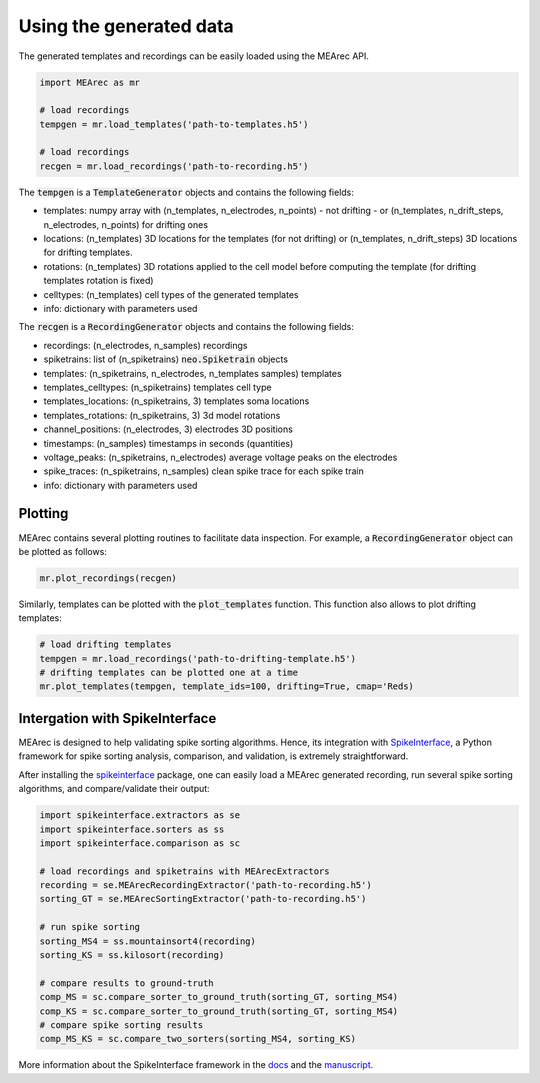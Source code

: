 Using the generated data
========================

The generated templates and recordings can be easily loaded using the MEArec API.

.. code-block:: python

    import MEArec as mr

    # load recordings
    tempgen = mr.load_templates('path-to-templates.h5')

    # load recordings
    recgen = mr.load_recordings('path-to-recording.h5')


The :code:`tempgen` is a :code:`TemplateGenerator` objects and contains the following fields:

* templates: numpy array with (n_templates, n_electrodes, n_points) - not drifting - or (n_templates, n_drift_steps, n_electrodes, n_points) for drifting ones
* locations: (n_templates) 3D locations for the templates (for not drifting) or (n_templates, n_drift_steps) 3D locations for drifting templates.
* rotations: (n_templates) 3D rotations applied to the cell model before computing the template (for drifting templates rotation is fixed)
* celltypes: (n_templates) cell types of the generated templates
* info: dictionary with parameters used

The :code:`recgen` is a :code:`RecordingGenerator` objects and contains the following fields:

* recordings: (n_electrodes, n_samples) recordings
* spiketrains: list of (n_spiketrains) :code:`neo.Spiketrain` objects
* templates: (n_spiketrains, n_electrodes, n_templates samples) templates
* templates_celltypes: (n_spiketrains) templates cell type
* templates_locations: (n_spiketrains, 3) templates soma locations
* templates_rotations: (n_spiketrains, 3) 3d model rotations
* channel_positions: (n_electrodes, 3) electrodes 3D positions
* timestamps: (n_samples) timestamps in seconds (quantities)
* voltage_peaks: (n_spiketrains, n_electrodes) average voltage peaks on the electrodes
* spike_traces: (n_spiketrains, n_samples) clean spike trace for each spike train
* info: dictionary with parameters used

Plotting
--------

MEArec contains several plotting routines to facilitate data inspection.
For example, a :code:`RecordingGenerator` object can be plotted as follows:

.. code-block:: python

    mr.plot_recordings(recgen)

.. image:: images/recordings_static.png

Similarly, templates can be plotted with the :code:`plot_templates` function. This function also allows to plot drifting
templates:

.. code-block:: python

    # load drifting templates
    tempgen = mr.load_recordings('path-to-drifting-template.h5')
    # drifting templates can be plotted one at a time
    mr.plot_templates(tempgen, template_ids=100, drifting=True, cmap='Reds)

.. image:: images/templates_drift.png

Intergation with SpikeInterface
-------------------------------

MEArec is designed to help validating spike sorting algorithms. Hence, its integration
with `SpikeInterface <https://github.com/SpikeInterface>`_, a Python framework for spike sorting analysis, comparison,
and validation, is extremely straightforward.

After installing the `spikeinterface <https://github.com/SpikeInterface/spikeinterface>`_ package,
one can easily load a MEArec generated recording, run several spike sorting algorithms, and compare/validate their output:

.. code-block:: python

    import spikeinterface.extractors as se
    import spikeinterface.sorters as ss
    import spikeinterface.comparison as sc

    # load recordings and spiketrains with MEArecExtractors
    recording = se.MEArecRecordingExtractor('path-to-recording.h5')
    sorting_GT = se.MEArecSortingExtractor('path-to-recording.h5')

    # run spike sorting
    sorting_MS4 = ss.mountainsort4(recording)
    sorting_KS = ss.kilosort(recording)

    # compare results to ground-truth
    comp_MS = sc.compare_sorter_to_ground_truth(sorting_GT, sorting_MS4)
    comp_KS = sc.compare_sorter_to_ground_truth(sorting_GT, sorting_MS4)
    # compare spike sorting results
    comp_MS_KS = sc.compare_two_sorters(sorting_MS4, sorting_KS)

More information about the SpikeInterface framework in the `docs <https://spikeinterface.readthedocs.io/en/latest/>`_
and the `manuscript <https://www.biorxiv.org/content/10.1101/796599v1>`_.

